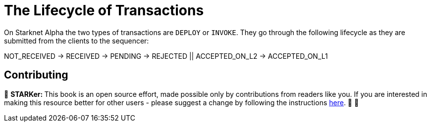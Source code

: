[id="transactions"]

= The Lifecycle of Transactions

On Starknet Alpha the two types of transactions are `DEPLOY` or `INVOKE`.
They go through the following lifecycle as they are submitted from the clients to the sequencer:

NOT_RECEIVED \-> RECEIVED \-> PENDING \-> REJECTED || ACCEPTED_ON_L2 \-> ACCEPTED_ON_L1

== Contributing

🎯 +++<strong>+++STARKer: +++</strong>+++ This book is an open source effort, made possible only by contributions from readers like you. If you are interested in making this resource better for other users - please suggest a change by following the instructions https://github.com/starknet-edu/starknetbook/blob/antora-front/CONTRIBUTING.adoc[here]. 🎯 🎯
